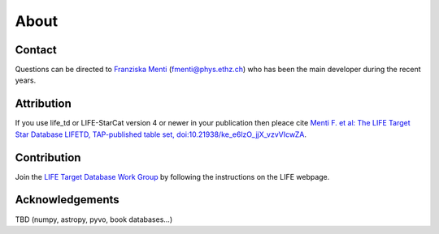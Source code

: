 .. _about:

About
=====

.. _contact:

Contact
-------

Questions can be directed to `Franziska Menti <https://fmenti.github.io/>`_ (fmenti@phys.ethz.ch) who has been the main developer during the recent years.


.. _attribution:

Attribution
-----------

If you use life_td or LIFE-StarCat version 4 or newer in your publication then pleace cite `Menti F.  et al: The LIFE Target Star Database LIFETD, TAP-published table set, doi:10.21938/ke_e6lzO_jjX_vzvVIcwZA <https://dc.zah.uni-heidelberg.de/voidoi/q/lp/custom/10.21938/ke_e6lzO_jjX_vzvVIcwZA>`_.

.. _contribution:

Contribution
------------

Join the `LIFE Target Database Work Group <https://life-space-mission.com/contact/>`_ by following the instructions on the LIFE webpage.


Acknowledgements
----------------

TBD (numpy, astropy, pyvo, book databases...)
